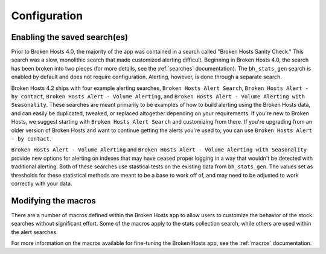 .. _configuration:

Configuration
=============

Enabling the saved search(es)
-----------------------------

Prior to Broken Hosts 4.0, the majority of the app was contained in a search called "Broken Hosts
Sanity Check." This search was a slow, monolithic search that made customized alerting difficult.
Beginning in Broken Hosts 4.0, the search has been broken into two pieces (for more details, see
the :ref:`searches` documentation). The ``bh_stats_gen`` search is enabled by default and does
not require configuration. Alerting, however, is done through a separate search.

Broken Hosts 4.2 ships with four example alerting searches, ``Broken Hosts Alert Search``,
``Broken Hosts Alert - by contact``, ``Broken Hosts Alert - Volume Alerting``, 
and ``Broken Hosts Alert - Volume Alerting with Seasonality``. These searches are meant 
primarily to be examples of how to build alerting using the Broken Hosts data, and can easily 
be duplicated, tweaked, or replaced altogether depending on your requirements. 
If you're new to Broken Hosts, we suggest starting with ``Broken Hosts Alert Search`` and customizing from there.
If you're upgrading from an older version of Broken Hosts and want to continue getting the alerts you're used to, 
you can use ``Broken Hosts Alert - by contact``.

``Broken Hosts Alert - Volume Alerting`` and ``Broken Hosts Alert - Volume Alerting with Seasonality``
provide new options for alerting on indexes that may have ceased proper logging in a way that wouldn't be detected
with traditional alerting. Both of these searches use stastical tests on the existing data from
``bh_stats_gen``. The values set as thresholds for these statistical methods are meant to be a base to work off of,
and may need to be adjusted to work correctly with your data.

Modifying the macros
--------------------

There are a number of macros defined within the Broken Hosts app to allow users to customize the
behavior of the stock searches without significant effort. Some of the macros apply to the stats
collection search, while others are used within the alert searches.

For more information on the macros available for fine-tuning the Broken Hosts app, see the
:ref:`macros` documentation.

